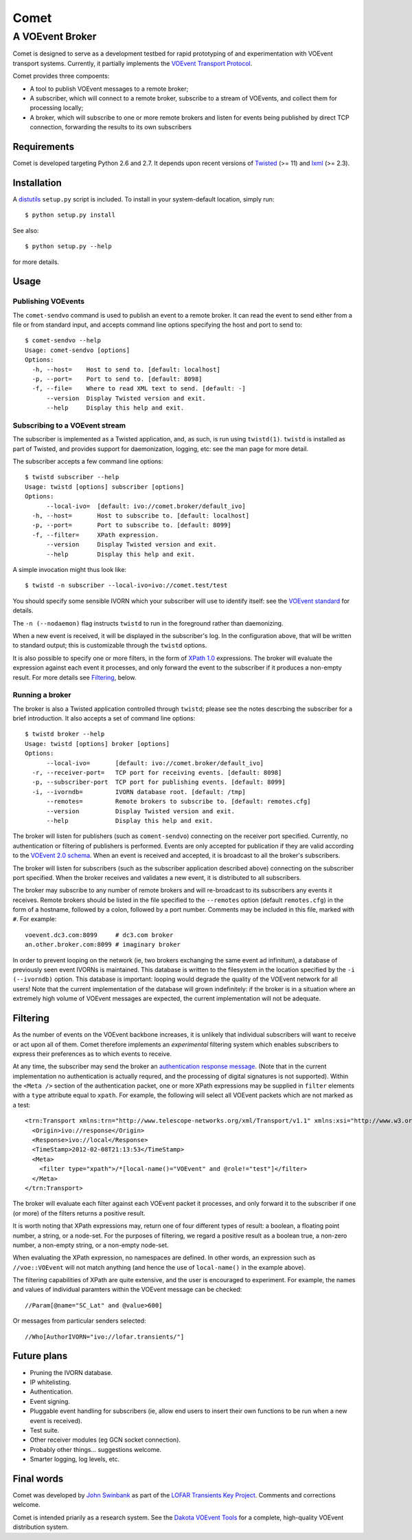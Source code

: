 =====
Comet
=====
----------------
A VOEvent Broker
----------------

Comet is designed to serve as a development testbed for rapid prototyping of
and experimentation with VOEvent transport systems. Currently, it partially
implements the `VOEvent Transport Protocol
<http://www.ivoa.net/Documents/Notes/VOEventTransport/>`_.

Comet provides three compoents:

- A tool to publish VOEvent messages to a remote broker;
- A subscriber, which will connect to a remote broker, subscribe to a stream
  of VOEvents, and collect them for processing locally;
- A broker, which will subscribe to one or more remote brokers and listen for
  events being published by direct TCP connection, forwarding the results to
  its own subscribers

Requirements
------------

Comet is developed targeting Python 2.6 and 2.7. It depends upon recent
versions of `Twisted <http://twistedmatrix.com/>`_ (>= 11) and `lxml
<http://lxml.de/>`_ (>= 2.3).

Installation
------------

A `distutils <http://docs.python.org/library/distutils.html>`_ ``setup.py``
script is included. To install in your system-default location, simply run::

  $ python setup.py install

See also::

  $ python setup.py --help

for more details.

Usage
-----
Publishing VOEvents
===================

The ``comet-sendvo`` command is used to publish an event to a remote broker.
It can read the event to send either from a file or from standard input, and
accepts command line options specifying the host and port to send to::

  $ comet-sendvo --help
  Usage: comet-sendvo [options]
  Options:
    -h, --host=    Host to send to. [default: localhost]
    -p, --port=    Port to send to. [default: 8098]
    -f, --file=    Where to read XML text to send. [default: -]
        --version  Display Twisted version and exit.
        --help     Display this help and exit.

Subscribing to a VOEvent stream
===============================

The subscriber is implemented as a Twisted application, and, as such, is run
using ``twistd(1)``. ``twistd`` is installed as part of Twisted, and provides
support for daemonization, logging, etc: see the man page for more detail.

The subscriber accepts a few command line options::

  $ twistd subscriber --help
  Usage: twistd [options] subscriber [options]
  Options:
        --local-ivo=  [default: ivo://comet.broker/default_ivo]
    -h, --host=       Host to subscribe to. [default: localhost]
    -p, --port=       Port to subscribe to. [default: 8099]
    -f, --filter=     XPath expression.
        --version     Display Twisted version and exit.
        --help        Display this help and exit.

A simple invocation might thus look like::

  $ twistd -n subscriber --local-ivo=ivo://comet.test/test

You should specify some sensible IVORN which your subscriber will use to
identify itself: see the `VOEvent standard
<http://www.ivoa.net/Documents/VOEvent/index.html>`_ for details.

The ``-n (--nodaemon)`` flag instructs ``twistd`` to run in the foreground
rather than daemonizing.

When a new event is received, it will be displayed in the subscriber's log. In
the configuration above, that will be written to standard output; this is
customizable through the ``twistd`` options.

It is also possible to specify one or more filters, in the form of `XPath 1.0
<http://www.w3.org/TR/xpath/>`_ expressions. The broker will evaluate the
expression against each event it processes, and only forward the event to the
subscriber if it produces a non-empty result. For more details see
`Filtering`_, below.

Running a broker
================

The broker is also a Twisted application controlled through ``twistd``; please
see the notes descrbing the subscriber for a brief introduction. It also
accepts a set of command line options::

  $ twistd broker --help
  Usage: twistd [options] broker [options]
  Options:
        --local-ivo=       [default: ivo://comet.broker/default_ivo]
    -r, --receiver-port=   TCP port for receiving events. [default: 8098]
    -p, --subscriber-port  TCP port for publishing events. [default: 8099]
    -i, --ivorndb=         IVORN database root. [default: /tmp]
        --remotes=         Remote brokers to subscribe to. [default: remotes.cfg]
        --version          Display Twisted version and exit.
        --help             Display this help and exit.

The broker will listen for publishers (such as ``coment-sendvo``) connecting
on the receiver port specified. Currently, no authentication or filtering of
publishers is performed. Events are only accepted for publication if they are
valid according to the `VOEvent 2.0 schema
<http://www.ivoa.net/xml/VOEvent/VOEvent-v2.0.xsd>`_. When an event is
received and accepted, it is broadcast to all the broker's subscribers.

The broker will listen for subscribers (such as the subscriber application
described above) connecting on the subscriber port specified. When the broker
receives and validates a new event, it is distributed to all subscribers.

The broker may subscribe to any number of remote brokers and will
re-broadcast to its subscribers any events it receives. Remote brokers should
be listed in the file specified to the ``--remotes`` option (default
``remotes.cfg``) in the form of a hostname, followed by a colon, followed by a
port number. Comments may be included in this file, marked with ``#``. For
example::

  voevent.dc3.com:8099     # dc3.com broker
  an.other.broker.com:8099 # imaginary broker

In order to prevent looping on the network (ie, two brokers exchanging the
same event ad infinitum), a database of previously seen event IVORNs is
maintained. This database is written to the filesystem in the location
specified by the ``-i (--ivorndb)`` option. This database is important:
looping would degrade the quality of the VOEvent network for all users! Note
that the current implementation of the database will grown indefinitely: if
the broker is in a situation where an extremely high volume of VOEvent
messages are expected, the current implementation will not be adequate.

Filtering
---------

As the number of events on the VOEvent backbone increases, it is unlikely that
individual subscribers will want to receive or act upon all of them. Comet
therefore implements an *experimental* filtering system which enables
subscribers to express their preferences as to which events to receive.

At any time, the subscriber may send the broker an `authentication response
message
<http://www.ivoa.net/Documents/Notes/VOEventTransport/20090805/NOTE-VOEventTransport-1.1-20090805.html#_Toc237246942>`_.
(Note that in the current implementation no authentication is actually
requred, and the processing of digital signatures is not supported). Within
the ``<Meta />`` section of the authentication packet, one or more XPath
expressions may be supplied in ``filter`` elements with a ``type`` attribute
equal to ``xpath``. For example, the following will select all VOEvent packets
which are not marked as a test::

  <trn:Transport xmlns:trn="http://www.telescope-networks.org/xml/Transport/v1.1" xmlns:xsi="http://www.w3.org/2001/XMLSchema-instance" xsi:schemaLocation="http://telescope-networks.org/schema/Transport/v1.1 http://www.telescope-networks.org/schema/Transport-v1.1.xsd" version="1.0" role="authenticate">
    <Origin>ivo://response</Origin>
    <Response>ivo://local</Response>
    <TimeStamp>2012-02-08T21:13:53</TimeStamp>
    <Meta>
      <filter type="xpath">/*[local-name()="VOEvent" and @role!="test"]</filter>
    </Meta>
  </trn:Transport>

The broker will evaluate each filter against each VOEvent packet it processes,
and only forward it to the subscriber if one (or more) of the filters returns
a positive result.

It is worth noting that XPath expressions may, return one of four different
types of result: a boolean, a floating point number, a string, or a node-set.
For the purposes of filtering, we regard a positive result as a boolean true,
a non-zero number, a non-empty string, or a non-empty node-set.

When evaluating the XPath expression, no namespaces are defined. In other
words, an expression such as ``//voe::VOEvent`` will not match anything (and
hence the use of ``local-name()`` in the example above).

The filtering capabilities of XPath are quite extensive, and the user is
encouraged to experiment. For example, the names and values of individual
paramters within the VOEvent message can be checked::

  //Param[@name="SC_Lat" and @value>600]

Or messages from particular senders selected::

  //Who[AuthorIVORN="ivo://lofar.transients/"]

Future plans
------------

- Pruning the IVORN database.
- IP whitelisting.
- Authentication.
- Event signing.
- Pluggable event handling for subscribers (ie, allow end users to insert
  their own functions to be run when a new event is received).
- Test suite.
- Other receiver modules (eg GCN socket connection).
- Probably other things... suggestions welcome.
- Smarter logging, log levels, etc.

Final words
-----------

Comet was developed by `John Swinbank <mailto:swinbank@transientskp.org>`_ as
part of the `LOFAR <http://www.lofar.org/>`_ `Transients Key Project
<http://www.transientskp.org/>`_. Comments and corrections welcome.

Comet is intended priarily as a research system. See the `Dakota VOEvent Tools
<http://voevent.dc3.com/>`_ for a complete, high-quality VOEvent distribution
system.
